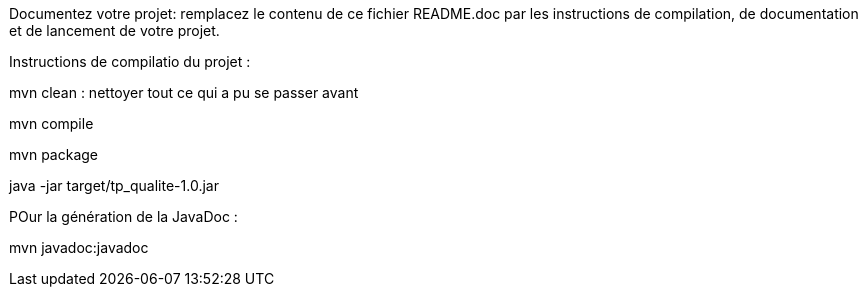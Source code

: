 Documentez votre projet: remplacez le contenu de ce fichier README.doc par les instructions de compilation, de documentation et de lancement de votre projet.

Instructions de compilatio du projet : 


mvn clean : nettoyer tout ce qui a pu se passer avant

mvn compile 

mvn package

java -jar target/tp_qualite-1.0.jar

POur la génération de la JavaDoc : 

mvn javadoc:javadoc
